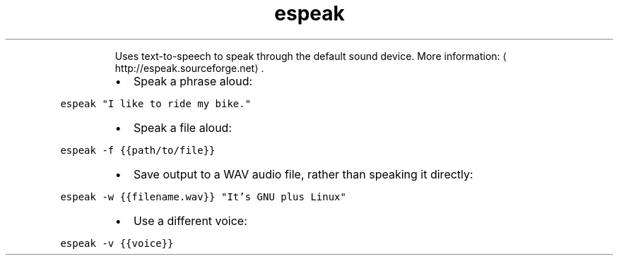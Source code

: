 .TH espeak
.PP
.RS
Uses text\-to\-speech to speak through the default sound device.
More information: \[la]http://espeak.sourceforge.net\[ra]\&.
.RE
.RS
.IP \(bu 2
Speak a phrase aloud:
.RE
.PP
\fB\fCespeak "I like to ride my bike."\fR
.RS
.IP \(bu 2
Speak a file aloud:
.RE
.PP
\fB\fCespeak \-f {{path/to/file}}\fR
.RS
.IP \(bu 2
Save output to a WAV audio file, rather than speaking it directly:
.RE
.PP
\fB\fCespeak \-w {{filename.wav}} "It's GNU plus Linux"\fR
.RS
.IP \(bu 2
Use a different voice:
.RE
.PP
\fB\fCespeak \-v {{voice}}\fR
